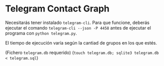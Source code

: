 * Telegram Contact Graph

Necesitarás tener instalado ~telegram-cli~. Para que funcione, deberás
ejecutar el comando ~telegram-cli --json -P 4458~ antes de ejecutar el
programa con ~python telegram.py~.

El tiempo de ejecución varía según la cantiad de grupos en los que
estés.

(Fichero ~telegram.db~ requerido) (~touch telegram.db; sqlite3 telegram.db < telegram.sql~)
